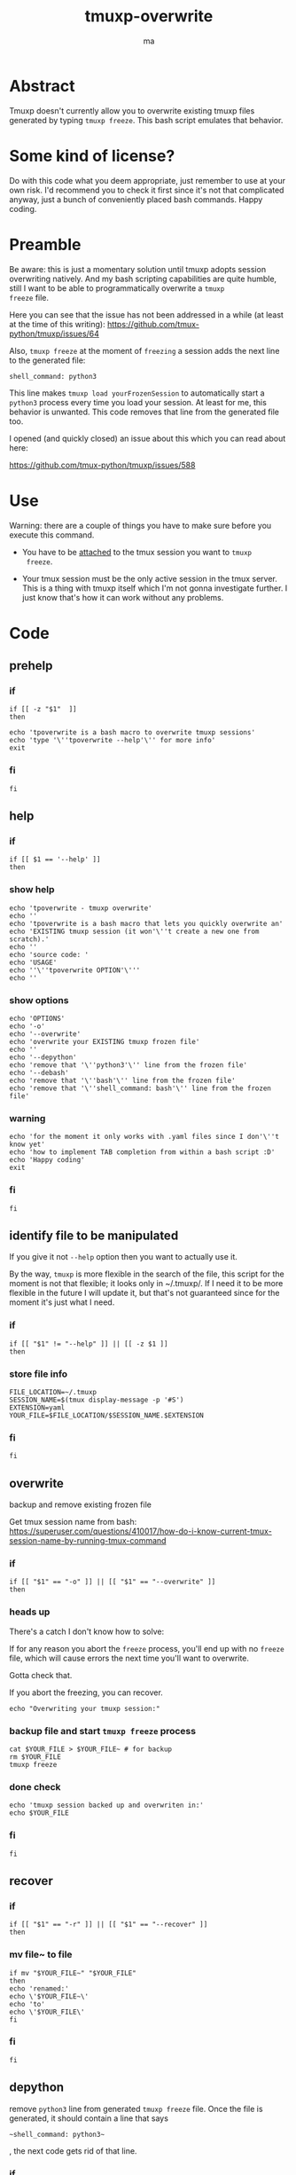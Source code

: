 #+TITLE: tmuxp-overwrite
#+AUTHOR: ma
#+EXPORT_FILE_NAME: README.md

* Abstract

Tmuxp doesn't currently allow you to overwrite existing tmuxp files
generated by typing ~tmuxp freeze~. This bash script emulates that
behavior.

* Some kind of license?
Do with this code what you deem appropriate, just remember to use at
your own risk. I'd recommend you to check it first since it's not that
complicated anyway, just a bunch of conveniently placed bash
commands. Happy coding.
* Preamble

Be aware: this is just a momentary solution until tmuxp adopts session
overwriting natively. And my bash scripting capabilities are quite
humble, still I want to be able to programmatically overwrite a ~tmuxp
freeze~ file.

Here you can see that the issue has not been addressed in a while (at
least at the time of this writing):
https://github.com/tmux-python/tmuxp/issues/64

Also, ~tmuxp freeze~ at the moment of =freezing= a session adds the
next line to the generated file:

#+begin_example
shell_command: python3
#+end_example

This line makes ~tmuxp load yourFrozenSession~ to automatically start
a ~python3~ process every time you load your session. At least for me,
this behavior is unwanted. This code removes that line from the
generated file too.

I opened (and quickly closed) an issue about this which you can read
about here:

https://github.com/tmux-python/tmuxp/issues/588

* Use
Warning: there are a couple of things you have to make sure before you
execute this command.

- You have to be _attached_ to the tmux session you want to ~tmuxp
  freeze~.
  
- Your tmux session must be the only active session in the tmux
  server. This is a thing with tmuxp itself which I'm not gonna
  investigate further. I just know that's how it can work without any
  problems.

* Code
:PROPERTIES:
:header-args: :results silent :padline no :shebang "#!/usr/bin/env bash" :tangle ~/bin/tpoverwrite
:END:

** prehelp
*** if
#+begin_src shell
if [[ -z "$1"  ]]
then
#+end_src
#+begin_src shell
echo 'tpoverwrite is a bash macro to overwrite tmuxp sessions'
echo 'type '\''tpoverwrite --help'\'' for more info'
exit
#+end_src
*** fi
#+begin_src shell
fi
#+end_src
** help
*** if
#+begin_src shell
if [[ $1 == '--help' ]]
then
#+end_src
*** show help
#+begin_src shell
echo 'tpoverwrite - tmuxp overwrite'
echo ''
echo 'tpoverwrite is a bash macro that lets you quickly overwrite an'
echo 'EXISTING tmuxp session (it won'\''t create a new one from scratch).'
echo ''
echo 'source code: '
echo 'USAGE'
echo ''\''tpoverwrite OPTION'\'''
echo ''
#+end_src
*** show options
#+begin_src shell
echo 'OPTIONS'
echo '-o'
echo '--overwrite'
echo 'overwrite your EXISTING tmuxp frozen file'
echo ''
echo '--depython'
echo 'remove that '\''python3'\'' line from the frozen file'
echo '--debash'
echo 'remove that '\''bash'\'' line from the frozen file'
echo 'remove that '\''shell_command: bash'\'' line from the frozen file'
#+end_src
*** warning
#+begin_src shell
echo 'for the moment it only works with .yaml files since I don'\''t know yet'
echo 'how to implement TAB completion from within a bash script :D'
echo 'Happy coding'
exit
#+end_src
*** fi
#+begin_src shell
fi
#+end_src
** identify file to be manipulated

If you give it not ~--help~ option then you want to actually use it.

By the way, ~tmuxp~ is more flexible in the search of the file, this
script for the moment is not that flexible; it looks only in
~/.tmuxp/. If I need it to be more flexible in the future I will
update it, but that's not guaranteed since for the moment it's just
what I need.

*** if
#+begin_src shell
if [[ "$1" != "--help" ]] || [[ -z $1 ]]
then
#+end_src
*** store file info
#+begin_src shell
FILE_LOCATION=~/.tmuxp
SESSION_NAME=$(tmux display-message -p '#S')
EXTENSION=yaml
YOUR_FILE=$FILE_LOCATION/$SESSION_NAME.$EXTENSION
#+end_src

*** fi
#+begin_src shell
fi
#+end_src

** overwrite

backup and remove existing frozen file

Get tmux session name from bash:
https://superuser.com/questions/410017/how-do-i-know-current-tmux-session-name-by-running-tmux-command

*** if
#+begin_src shell
if [[ "$1" == "-o" ]] || [[ "$1" == "--overwrite" ]]
then
#+end_src
*** heads up

There's a catch I don't know how to solve:

If for any reason you abort the ~freeze~ process, you'll end up with
no ~freeze~ file, which will cause errors the next time you'll want to overwrite.

Gotta check that.

If you abort the freezing, you can recover.

#+begin_src shell
echo "Overwriting your tmuxp session:"
#+end_src
*** backup file and start ~tmuxp freeze~ process


#+begin_src shell
cat $YOUR_FILE > $YOUR_FILE~ # for backup
rm $YOUR_FILE
tmuxp freeze 
#+end_src
*** done check
#+begin_src shell
echo 'tmuxp session backed up and overwriten in:'
echo $YOUR_FILE
#+end_src

*** fi
#+begin_src shell
fi
#+end_src

** recover
*** if
#+begin_src shell
if [[ "$1" == "-r" ]] || [[ "$1" == "--recover" ]]
then
#+end_src

*** mv file~ to file
#+begin_src shell
if mv "$YOUR_FILE~" "$YOUR_FILE"
then
echo 'renamed:'
echo \'$YOUR_FILE~\'
echo 'to'
echo \'$YOUR_FILE\'
fi
#+end_src
*** fi
#+begin_src shell
fi
#+end_src

** depython

remove ~python3~ line from generated ~tmuxp freeze~ file.
Once the file is generated, it should contain a line that says

#+begin_example
~shell_command: python3~
#+end_example

, the next code gets rid of that line.

*** if
#+begin_src shell
if [[ "$1" == "--depython" ]]
then
#+end_src

*** heads up
#+begin_src shell
echo 'Warning: if you actually are running anything that contains the word'
echo 'python3 and gets saved into the session, it could mess with your'
echo 'tmuxp freeze file.'
echo ''
echo 'A backup of your file will be stored in'
echo '/tmp/tmuxp/frozenPreCleaning/'
echo 'in case anything goes wrong.'
#+end_src

*** the actual thing
#+begin_src shell
AUX_FILE=$FILE_LOCATION/auxFile
cat $YOUR_FILE > ~/.tmuxp/depython/$SESSION_NAME.$EXTENSION
sed '/python3/d' $YOUR_FILE > $AUX_FILE
cat $AUX_FILE > $YOUR_FILE
#+end_src

*** done check
#+begin_src shell
echo 'done: file depythoned.'
#+end_src
*** fi
#+begin_src shell
fi
#+end_src
** debash
*** case
When you ~freeze~ a session that has at least one window with the bare
command line in it, ~tmuxp freeze~ actually remembers that too and,
much like the python3 thing, also does it with ~bash~. That is less of
a problem that the ~python3~ case, but still when you ~tmuxp load~
you'll end up with unnecessary shell nesting. Try it out yourself:
type 

#+begin_example
echo $SHLVL
#+end_example

and see the output.

- When you open a terminal it's 1
- When you open tmux inside a terminal it's 2
- When you ~tmuxp load~ it's 3. However when I created that session to
  be frozen it was 2. One shell nesting level extra.
  
The next script do the exact same thing that the ~python3~ case but
now for the ~bash~ command being written in the frozen file.
*** code
**** if
#+begin_src shell
if [[ "$1" == "--debash" ]]
then
#+end_src

**** heads up
#+begin_src shell
echo 'Warning: if you actually are running anything that contains the word'
echo ''\''bash'\'' and gets saved into the session, it could mess with your'
echo 'tmuxp freeze file.'
echo ''
echo 'A backup of your file will be stored in'
echo '/tmp/tmuxp/frozenPreCleaning/'
echo 'in case anything goes wrong.'
#+end_src

**** the actual thing
#+begin_src shell
AUX_FILE=$FILE_LOCATION/auxFile
cat $YOUR_FILE > ~/.tmuxp/depython/$SESSION_NAME.$EXTENSION
sed '/shell_command:\ bash/d' $YOUR_FILE > $AUX_FILE
cat $AUX_FILE > $YOUR_FILE
#+end_src

**** done check
#+begin_src shell
echo 'done: file debashed.'
#+end_src
**** fi
#+begin_src shell
fi
#+end_src

** exit
#+begin_src shell
exit
#+end_src
* Installation

It's just a bash script, you can ~git clone~ this repo, move it into
your ~~/bin/~ and start using it (remember to load your ~bin~ folder in
your $PATH).

#+begin_example
git clone git@github.com:Ma-Nu-El/tmuxpoverwrite.git 
#+end_example
